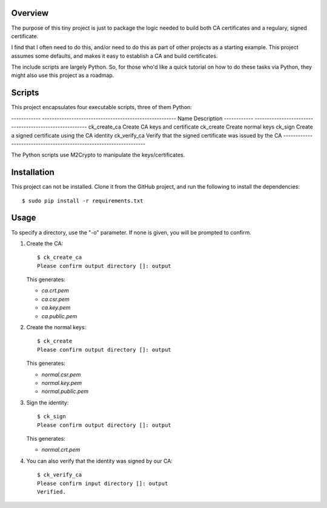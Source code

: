 --------
Overview
--------

The purpose of this tiny project is just to package the logic needed to build 
both CA certificates and a regulary, signed certificate.

I find that I often need to do this, and/or need to do this as part of other 
projects as a starting example. This project assumes some defaults, and makes 
it easy to establish a CA and build certificates.

The include scripts are largely Python. So, for those who'd like a quick 
tutorial on how to do these tasks via Python, they might also use this project
as a roadmap.


-------
Scripts
-------

This project encapsulates four executable scripts, three of them Python:

------------   -------------------------------------------------------
Name           Description
------------   -------------------------------------------------------
ck_create_ca   Create CA keys and certificate
ck_create      Create normal keys
ck_sign        Create a signed certificate using the CA identity
ck_verify_ca   Verify that the signed certificate was issued by the CA
------------   -------------------------------------------------------

The Python scripts use M2Crypto to manipulate the keys/certificates.


------------
Installation
------------

This project can not be installed. Clone it from the GitHub project, and run 
the following to install the dependencies::

   $ sudo pip install -r requirements.txt


-----
Usage
-----

To specify a directory, use the "-o" parameter. If none is given, you will be 
prompted to confirm.

1. Create the CA::

      $ ck_create_ca
      Please confirm output directory []: output

   This generates:

   - *ca.crt.pem*
   - *ca.csr.pem*
   - *ca.key.pem*
   - *ca.public.pem*

2. Create the normal keys::

      $ ck_create
      Please confirm output directory []: output

   This generates:

   - *normal.csr.pem*
   - *normal.key.pem*
   - *normal.public.pem*

3. Sign the identity::

      $ ck_sign
      Please confirm output directory []: output

   This generates:

   - *normal.crt.pem*

4. You can also verify that the identity was signed by our CA::

      $ ck_verify_ca
      Please confirm input directory []: output
      Verified.
